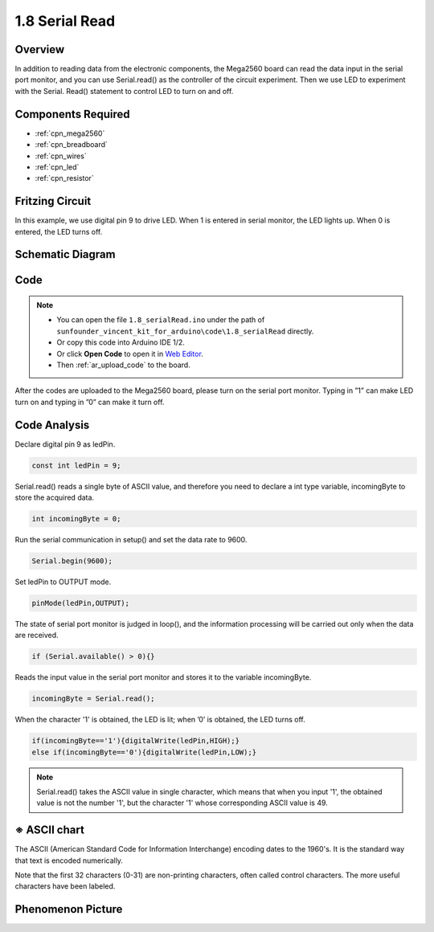 .. _serial_read:

1.8 Serial Read
===============

Overview
--------

In addition to reading data from the electronic components, the Mega2560
board can read the data input in the serial port monitor, and you can
use Serial.read() as the controller of the circuit experiment. Then we
use LED to experiment with the Serial. Read() statement to control LED
to turn on and off.

Components Required
-------------------

.. image:: img/list_1.8.png

* :ref:`cpn_mega2560`
* :ref:`cpn_breadboard`
* :ref:`cpn_wires`
* :ref:`cpn_led`
* :ref:`cpn_resistor`

Fritzing Circuit
----------------

In this example, we use digital pin 9 to drive LED. When 1 is entered in
serial monitor, the LED lights up. When 0 is entered, the LED turns off.

.. image:: img/image30.png


Schematic Diagram
-----------------

.. image:: img/image401.png


Code
----

.. note::

    * You can open the file ``1.8_serialRead.ino`` under the path of ``sunfounder_vincent_kit_for_arduino\code\1.8_serialRead`` directly.
    * Or copy this code into Arduino IDE 1/2.
    * Or click **Open Code** to open it in `Web Editor <https://docs.arduino.cc/cloud/web-editor/tutorials/getting-started/getting-started-web-editor>`_.
    * Then :ref:`ar_upload_code` to the board.


.. raw:: html

    <iframe src=https://create.arduino.cc/editor/sunfounder01/ca230e6c-c8c1-4101-87cf-25da1130f414/preview?embed style="height:510px;width:100%;margin:10px 0" frameborder=0></iframe>

After the codes are uploaded to the Mega2560 board, please turn on the serial port monitor. Typing in ”1” can make LED turn on and typing in ”0” can make it turn off. 

.. image:: img/image52.png


Code Analysis
-----------------------

Declare digital pin 9 as ledPin.

.. code-block:: arduino

    const int ledPin = 9;

Serial.read() reads a single byte of ASCII value, and therefore you need to declare a int type variable, incomingByte to store the acquired data.

.. code-block:: arduino

    int incomingByte = 0; 

Run the serial communication in setup() and set the data rate to 9600.

.. code-block:: arduino

    Serial.begin(9600);

Set ledPin to OUTPUT mode.

.. code-block:: arduino

    pinMode(ledPin,OUTPUT);

The state of serial port monitor is judged in loop(), and the information processing will be carried out only when the data are received.

.. code-block:: arduino

    if (Serial.available() > 0){}

Reads the input value in the serial port monitor and stores it to the variable incomingByte.

.. code-block:: arduino

    incomingByte = Serial.read();

When the character '1' is obtained, the LED is lit; when ’0’ is obtained, the LED turns off.

.. code-block:: arduino

        if(incomingByte=='1'){digitalWrite(ledPin,HIGH);}
        else if(incomingByte=='0'){digitalWrite(ledPin,LOW);}

.. note::
    Serial.read() takes the ASCII value in single character, which means that when you input '1', the obtained value is not the number '1', but the character '1' whose corresponding ASCII value is 49.

※ ASCII chart
--------------

The ASCII (American Standard Code for Information Interchange) encoding
dates to the 1960's. It is the standard way that text is encoded
numerically.

Note that the first 32 characters (0-31) are non-printing characters,
often called control characters. The more useful characters have been
labeled.

.. image:: img/image409.png
.. image:: img/image410.png

Phenomenon Picture
------------------

.. image:: img/image36.jpeg